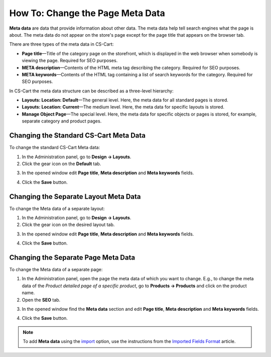 *********************************
How To: Change the Page Meta Data
*********************************

**Meta data** are data that provide information about other data. The meta data help tell search engines what the page is about. The meta data do not appear on the store's page except for the page title that appears on the browser tab.

There are three types of the meta data in CS-Cart:

* **Page title**—Title of the category page on the storefront, which is displayed in the web browser when somebody is viewing the page. Required for SEO purposes.

* **META description**—Contents of the HTML meta tag describing the category. Required for SEO purposes.

* **META keywords**—Contents of the HTML tag containing a list of search keywords for the category. Required for SEO purposes.

In CS-Cart the meta data structure can be described as a three-level hierarchy:

* **Layouts: Location: Default**—The general level. Here, the meta data for all standard pages is stored.

* **Layouts: Location: Current**—The medium level. Here, the meta data for specific layouts is stored.

* **Manage Object Page**—The special level. Here, the meta data for specific objects or pages is stored, for example, separate category and product pages.

=======================================
Changing the Standard CS-Cart Meta Data
=======================================

To change the standard CS-Cart Meta data:

1.   In the Administration panel, go to **Design → Layouts**.
2.   Click the gear icon on the **Default** tab.

.. image:: img/title_01.png
    :align: center
    :alt: the Default tab

3.   In the opened window edit **Page title**, **Meta description** and **Meta keywords** fields.

.. image:: img/meta_02.png
    :align: center
    :alt: Default settings

4.   Click the **Save** button.

======================================
Changing the Separate Layout Meta Data
======================================

To change the Meta data of a separate layout:

1.   In the Administration panel, go to **Design → Layouts**.
2.   Click the gear icon on the desired layout tab.

.. image:: img/meta_03.png
    :align: center
    :alt: the Products tab

3.   In the opened window edit **Page title**, **Meta description** and **Meta keywords** fields.

.. image:: img/meta_04.png
    :align: center
    :alt: Products settings

4.   Click the **Save** button.

====================================
Changing the Separate Page Meta Data
====================================

To change the Meta data of a separate page:

1.   In the Administration panel, open the page the meta data of which you want to change. E.g., to change the meta data of the *Product detailed page of a specific product*, go to **Products → Products** and click on the product name.
2.   Open the **SEO** tab. 

.. image:: img/meta_05.png
    :align: center
    :alt: the SEO tab

3.   In the opened window find the **Meta data** section and edit **Page title**, **Meta description** and **Meta keywords** fields.

.. image:: img/meta_06.png
    :align: center
    :alt: the Meta data section

4.   Click the **Save** button.

.. note:: 

	To add **Meta data** using the `import <http://docs.cs-cart.com/4.3.x/user_guide/manage_products/import_export/product_import.html>`_ option, use the instructions from the `Imported Fields Format <http://docs.cs-cart.com/4.3.x/user_guide/manage_products/import_export/fields_format.html>`_ article.
